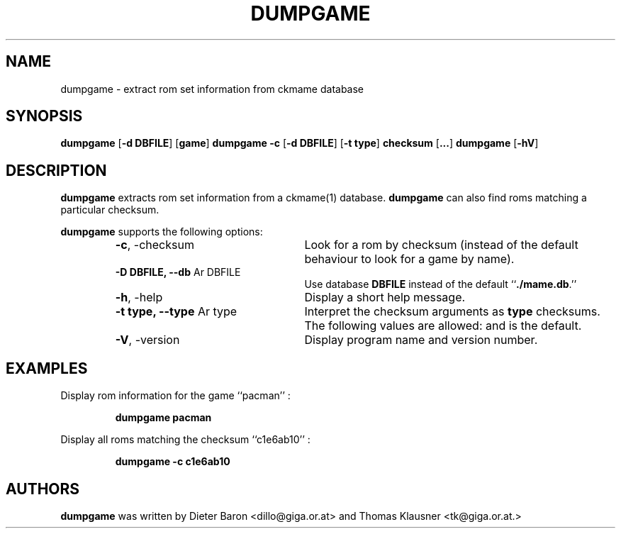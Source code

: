 .\" Converted with mdoc2man 0.2
.\" from NiH: dumpgame.mdoc,v 1.2 2005/06/12 14:24:42 wiz Exp 
.\" $NiH: dumpgame.mdoc,v 1.2 2005/06/12 14:24:42 wiz Exp $
.\"
.\" Copyright (c) 2005 Thomas Klausner.
.\" All rights reserved.
.\"
.\" Redistribution and use in source and binary forms, with or without
.\" modification, are permitted provided that the following conditions
.\" are met:
.\" 1. Redistributions of source code must retain the above copyright
.\"    notice, this list of conditions and the following disclaimer.
.\" 2. Redistributions in binary form must reproduce the above
.\"    copyright notice, this list of conditions and the following
.\"    disclaimer in the documentation and/or other materials provided
.\"    with the distribution.
.\" 3. The name of the author may not be used to endorse or promote
.\"    products derived from this software without specific prior
.\"    written permission.
.\"
.\" THIS SOFTWARE IS PROVIDED BY THOMAS KLAUSNER ``AS IS'' AND ANY
.\" EXPRESS OR IMPLIED WARRANTIES, INCLUDING, BUT NOT LIMITED TO, THE
.\" IMPLIED WARRANTIES OF MERCHANTABILITY AND FITNESS FOR A PARTICULAR
.\" PURPOSE ARE DISCLAIMED.  IN NO EVENT SHALL THE FOUNDATION OR
.\" CONTRIBUTORS BE LIABLE FOR ANY DIRECT, INDIRECT, INCIDENTAL,
.\" SPECIAL, EXEMPLARY, OR CONSEQUENTIAL DAMAGES (INCLUDING, BUT NOT
.\" LIMITED TO, PROCUREMENT OF SUBSTITUTE GOODS OR SERVICES; LOSS OF
.\" USE, DATA, OR PROFITS; OR BUSINESS INTERRUPTION) HOWEVER CAUSED AND
.\" ON ANY THEORY OF LIABILITY, WHETHER IN CONTRACT, STRICT LIABILITY,
.\" OR TORT (INCLUDING NEGLIGENCE OR OTHERWISE) ARISING IN ANY WAY OUT
.\" OF THE USE OF THIS SOFTWARE, EVEN IF ADVISED OF THE POSSIBILITY OF
.\" SUCH DAMAGE.
.TH DUMPGAME 1 "June 12, 2005" NiH
.SH "NAME"
dumpgame \- extract rom set information from ckmame database
.SH "SYNOPSIS"
.B dumpgame
[\fB-d\fR \fBDBFILE\fR]
[\fBgame\fR]
.B dumpgame
\fB-c\fR
[\fB-d\fR \fBDBFILE\fR]
[\fB-t\fR \fBtype\fR]
\fBchecksum\fR
[\fB...\fR]
.B dumpgame
[\fB-hV\fR]
.SH "DESCRIPTION"
.B dumpgame
extracts rom set information from a
ckmame(1)
database.
.B dumpgame
can also find roms matching a particular checksum.
.PP
.B dumpgame
supports the following options:
.RS
.TP 24
\fB-c\fR, \-checksum
Look for a rom by checksum (instead of the default
behaviour to look for a game by name).
.TP 24
\fB-D\fR \fBDBFILE, \fB--db\fR Ar DBFILE\fR
Use database
\fBDBFILE\fR
instead of the default
``\fB./mame.db\fR.''
.TP 24
\fB-h\fR, \-help
Display a short help message.
.TP 24
\fB-t\fR \fBtype, \fB--type\fR Ar type\fR
Interpret the checksum arguments as
\fBtype\fR
checksums.
The following values are allowed:
.Cm crc32,
.Cm md5,
and
.Cm sha1.
.Cm crc32
is the default.
.TP 24
\fB-V\fR, \-version
Display program name and version number.
.RE
.SH "EXAMPLES"
Display rom information for the game
``pacman'' :
.IP
\fBdumpgame pacman\fR
.PP
Display all roms matching the checksum
``c1e6ab10'' :
.IP
\fBdumpgame \-c c1e6ab10\fR
.PP
.SH "AUTHORS"

.B dumpgame
was written by
Dieter Baron <dillo@giga.or.at>
and
Thomas Klausner <tk@giga.or.at.>
